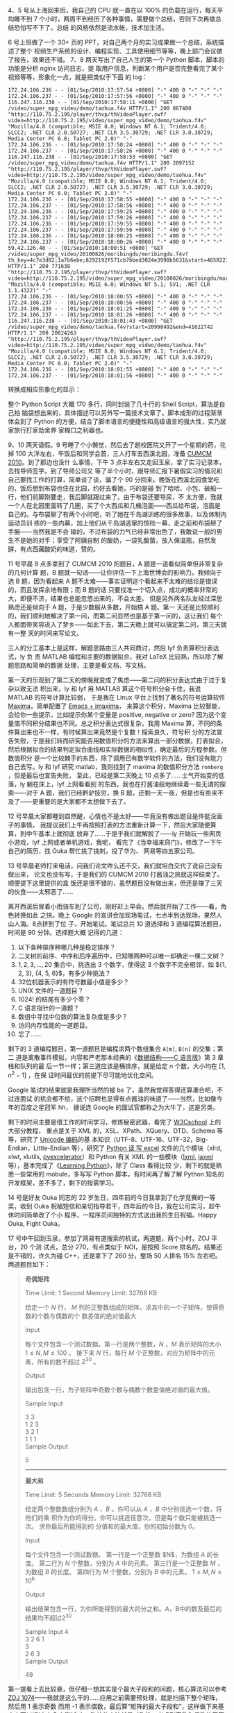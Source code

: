 4、5 号从上海回来后，我自己的 CPU 就一直在以 100% 的负载在运行，每天平均睡不到 7
个小时，两周不到经历了各种事情，需要做个总结，否则下次再做总结恐怕写不下了。总结
的风格依然是流水帐，技术加生活。

6 号上班做了一个 30+ 页的 PPT，对自己两个月的实习成果做一个总结，系统描述了整个
视频生产系统的设计、编程实现、工具使用细节等等，晚上部门会议做了报告，效果还不错。
7、8 两天写出了自己人生的第一个 Python 脚本，脚本的功能是分析 nginx 访问日志，提
取用户信息，判断某个用户是否完整看完了某个视频等等，形象化一点，就是把类似于下面
的 log：

#+BEGIN_EXAMPLE
172.24.106.236 - - [01/Sep/2010:17:57:54 +0800] "-" 400 0 "-" "-" "-"
172.24.106.237 - - [01/Sep/2010:17:57:56 +0800] "-" 400 0 "-" "-" "-"
116.247.116.238 - - [01/Sep/2010:17:58:11 +0800] "GET /video/super_mpg_video/demo/taohua.f4v HTTP/1.1" 200 867480 "http://110.75.2.195/player/thvp/thVideoPlayer.swf?video=http://110.75.2.195/video/super_mpg_video/demo/taohua.f4v" "Mozilla/4.0 (compatible; MSIE 8.0; Windows NT 6.1; Trident/4.0; SLCC2; .NET CLR 2.0.50727; .NET CLR 3.5.30729; .NET CLR 3.0.30729; Media Center PC 6.0; Tablet PC 2.0)" "-"
172.24.106.236 - - [01/Sep/2010:17:58:24 +0800] "-" 400 0 "-" "-" "-"
172.24.106.237 - - [01/Sep/2010:17:58:26 +0800] "-" 400 0 "-" "-" "-"
116.247.116.238 - - [01/Sep/2010:17:58:53 +0800] "GET /video/super_mpg_video/demo/taohua.f4v HTTP/1.1" 200 2097152 "http://110.75.2.195/player/thvp/thVideoPlayer.swf?video=http://110.75.2.195/video/super_mpg_video/demo/taohua.f4v" "Mozilla/4.0 (compatible; MSIE 8.0; Windows NT 6.1; Trident/4.0; SLCC2; .NET CLR 2.0.50727; .NET CLR 3.5.30729; .NET CLR 3.0.30729; Media Center PC 6.0; Tablet PC 2.0)" "-"
172.24.106.236 - - [01/Sep/2010:17:58:55 +0800] "-" 400 0 "-" "-" "-"
172.24.106.237 - - [01/Sep/2010:17:58:56 +0800] "-" 400 0 "-" "-" "-"
172.24.106.236 - - [01/Sep/2010:17:59:25 +0800] "-" 400 0 "-" "-" "-"
172.24.106.237 - - [01/Sep/2010:17:59:26 +0800] "-" 400 0 "-" "-" "-"
172.24.106.236 - - [01/Sep/2010:17:59:55 +0800] "-" 400 0 "-" "-" "-"
172.24.106.237 - - [01/Sep/2010:17:59:56 +0800] "-" 400 0 "-" "-" "-"
172.24.106.236 - - [01/Sep/2010:18:00:25 +0800] "-" 400 0 "-" "-" "-"
172.24.106.237 - - [01/Sep/2010:18:00:26 +0800] "-" 400 0 "-" "-" "-"
59.42.126.48 - - [01/Sep/2010:18:00:51 +0800] "GET /video/super_mpg_video/20100826/moribingdu/moribingdu.f4v?th_key=4c7e3d82;1a7b6ebe;8292192f571cb7bbed3024e3998b5631&start=46582231&end=67158965 HTTP/1.1" 200 771638 "http://110.75.2.195/player/thvp/thVideoPlayer.swf?video=http://110.75.2.195/video/super_mpg_video/20100826/moribingdu/moribingdu.f4v&th_key=" "Mozilla/4.0 (compatible; MSIE 6.0; Windows NT 5.1; SV1; .NET CLR 1.1.4322)" "-"
172.24.106.236 - - [01/Sep/2010:18:00:55 +0800] "-" 400 0 "-" "-" "-"
172.24.106.237 - - [01/Sep/2010:18:00:56 +0800] "-" 400 0 "-" "-" "-"
172.24.106.236 - - [01/Sep/2010:18:01:25 +0800] "-" 400 0 "-" "-" "-"
172.24.106.237 - - [01/Sep/2010:18:01:26 +0800] "-" 400 0 "-" "-" "-"
116.247.116.238 - - [01/Sep/2010:18:01:43 +0800] "GET /video/super_mpg_video/demo/taohua.f4v?start=20998492&end=41622742 HTTP/1.1" 200 20624263 "http://110.75.2.195/player/thvp/thVideoPlayer.swf?video=http://110.75.2.195/video/super_mpg_video/demo/taohua.f4v" "Mozilla/4.0 (compatible; MSIE 8.0; Windows NT 6.1; Trident/4.0; SLCC2; .NET CLR 2.0.50727; .NET CLR 3.5.30729; .NET CLR 3.0.30729; Media Center PC 6.0; Tablet PC 2.0)" "-"
172.24.106.236 - - [01/Sep/2010:18:01:55 +0800] "-" 400 0 "-" "-" "-"
172.24.106.237 - - [01/Sep/2010:18:01:56 +0800] "-" 400 0 "-" "-" "-"
#+END_EXAMPLE

转换成相应形象化的显示：

#+CAPTION: Python nginx log analyze
[[/static/image/2010/python_nginx_log_analyze.png][file:/static/image/2010/python_nginx_log_analyze.png]]

整个 Python Script 大概 170 多行，同时封装了几十行的 Shell Script，算法是自己拍
脑袋想出来的，具体描述可以另外写一篇技术文章了。脚本成形的过程渐渐体会到了
Python 的方便，结合了脚本语言的便捷性和高级语言的强大性，实乃居家旅行打家劫舍养
家糊口之利器也。

9、10 两天请假。9 号睡了个小懒觉，然后去了趟校医院又开了一个星期的药，花掉 100
大洋左右，午饭后和同学会首，三人打车去西溪北园，准备 [[http://www.shumo.com/2010cumcm.html][CUMCM 2010]]。到了那边也没什
么事情，下午 3 点半左右又走回玉泉，拿了实习记录本，去找导师签字。到了导师公司又
等了半个小时，跟导师汇报下暑假实习的情况和自己要找工作的打算，简单谈了谈，骗了个
90 分回来。晚饭在西溪北园食堂吃的，饭后想到布袋也住在北园，约好去看她，巧的是碰
到了哈哈、小包、破船一行，他们前脚刚要走，我后脚就跟过来了。由于布袋还要导尿，不
太方便，我就一个人在北园里面转了几圈，买了个大西瓜和几桶泡面——西瓜给布袋，泡面是
自己的。与布袋聊了有两个小时吧，听了她在千岛湖训练的很多故事，以及体制内运动员训
练的一些内幕，加上他们从千岛湖逃窜的惊险一幕，走之前和布袋掰了手腕——当然我是不会
输的，不过布袋的力气已经非常出色了，我敢说一般的男生不是她的对手；享受了阿姨自制
的酸奶，一袋乳酸菌，放入保温瓶，自然发酵，有点西藏酸奶的味道，赞的。

11 号早晨 8 点多拿到了 CUMCM 2010 的题目，A 题是一道看似简单但非常复杂的几何计算
题，B 题就一句话——让你评估一下上海世博会的影响力。我倾向于选 B 题，因为看起来 A
题不太难——事实证明这个看起来不太难的结论是错误的，而且发挥余地有限；而 B 题的话
只要找准一个切入点，成功的概率非常的大，即便不济，结果也总能忽悠出来的，不会太差。
但是另外两名队友经过深思熟虑还是倾向于 A 题，于是少数服从多数，开始搞 A 题。第一
天还是比较顺利的，我们顺利地解决了第一问，而第二问显然也是基于第一问的，这让我们
每个人都面带笑容进入了梦乡——如此下去，第二天晚上就可以搞定第二问，第三天就有一整
天的时间来写论文。

三人的分工基本上是这样，解题思路由三人共同商讨，然后 lyf 负责算积分表达式，ly 负
责 MATLAB 编程和主要的数据拟合，我对 LaTeX 比较熟，所以除了解题思路和简单的数据
处理，主要是看文档、写文档。

第一天的乐观到了第二天的傍晚就变成了焦虑——第二问的积分表达式由于过于复杂以致无法
积出来，ly 和 lyf 用 MATLAB 算这个符号积分会卡住，我说 MATLAB 的符号计算比较弱，
于是我在 Linux 平台上找到了著名的符号运算软件 [[http://maxima.sourceforge.net/][Maxima]]，简单配置了 [[http://people.ku.edu/~syliu/shredderyin/wiki/EmacsImaxima.html][Emacs + imaxima]]，
来算这个积分，Maxima 比较智能，会给你一些提示，比如提示你某个变量是 positive,
negative or zero? 因为这个变量值不同积分结果也不同。总之积分表达式很复杂，我用
Maxima 算，不同的条件算出来也不一样，有时候算出来竟然是个复数！探索良久，符号积
分的方法宣告失败，于是我们转而研究能否用数值积分的方法来算出一部分数据，打表拟合，
然后根据拟合的结果判定拟合曲线和实际数据的相似性，确定最后的方程参数。但数值积分
是一个比较棘手的东西，除了调用已有数学软件的方法，我们没有能力自己去写。ly 和
lyf 研究 matlab，我则找到了 maxima 的数值积分方法 ~romberg~ ，但是最后也宣告失败，
至此，已经是第二天晚上 10 点多了……士气开始变的低落，ly 躺在床上，lyf 上网看看别
的东西，我也在打酱油般地继续着一些无谓的探索——对于 A 题，我们已经黔驴技穷，换 B
题，还剩一天一夜，但是也有些来不及了——更重要的是大家都不太想做下去了。

12 号早晨大家都睡到自然醒，心情也不是太好——毕竟没有做出题目是件挺没面子的事情。
我提议我们上午再按照打表的方法重新计算一下，然后大家随便算算，到中午基本上就彻底
放弃了……于是乎我们就解脱了——ly 开始玩一些网页小游戏，lyf 上网或者单机游戏，我呢，
看完了《当幸福来窍门》，修改了一下午自己的简历，找 Ouka 帮忙挑了挑刺，投了华为、
网易等四五家公司。

13 号早晨老师打来电话，问我们论文咋么还不交，我们就坦白交代了说自己没有做出来，
论文也没有写，于是我们的 CUMCM 2010 打酱油之旅就这样结束了。顺便提下这里提供的盒
饭还是很不错的，虽然题目没有做出来，但还是赚了三天的伙食——太邪恶了……

离开西溪后冒着小雨骑车到了公司，刚好赶上早会。然后就开始了工作——看，角色转换如此
之快。晚上 Google 的宣讲会加现场笔试，七点半到达现场，果然人山人海。8点挤到了位
子，开始笔试。笔试总共 10 道选择和 3 道编程算法题目，时间是 90 分钟。选择题大概
记得的几道：

1. 以下各种排序种哪几种是稳定排序？
2. 二叉树的前序、中序和后序遍历中，已知哪两种可以唯一却确定一棵二叉树？
3. ${1, 2, 3, ..., 20}$ 集合中，挑选出 3 个数字，使得这 3 个数字不完全相邻，如
   ${1, 2, 3}, {4, 5, 6}$，有多少种挑法？
4. 32位机器表示的有符号数最小值是多少？
5. UNIX 文件的一道题目？
6. 1024! 的结尾有多少个零？
7. C 语言指针的一道题？
8. 数组中寻找中位数的算法复杂度是多少？
9. 访问内存性能的一道题目。
10. 忘了……

剩下的 3 道编程题目，第一道题目是编程求两个数组集合 ~A[m]~, ~B[n]~ 的交集；第二
道是离散事件模拟，内容和严老那本经典的《[[http://book.douban.com/subject/2024655/][数据结构——C 语言版]]》第 3 章栈和队列的最
后一节一样；第三道应该是桶排序，就是给定 $n$ 个数，大小均在 $[1, n^2-1]$ ，在保
证时间最优的前提下尽可能地优化空间。

Google 笔试的结果就是我理所当然的被 bs 了，虽然我觉得答得还算凑合吧，不过连面试
的机会都不给，这个招聘也显得有点酱油的味道了——当然，比如像今年的百度之星冠军 hh，
据说连 Google 的面试官都称之为大牛了，这是另类。

剩下的时间主要是借工作的时间学习，修炼秘密武器，看完了 [[http://www.w3cschool.cn/index.html][W3Cschool]] 上的大部分教程，
重点是关于 XML 的，XSL、XPath、XQuery、DTD、Schema 等等，研究了 [[http://baike.baidu.com/view/40801.htm][Unicode 编码]]的基
本知识（UTF-8、UTF-16、UTF-32，Big-Endian，Little-Endian 等），研究了 [[http://www.python-excel.org/][Python 读
写 excel]] 文件的几个模块（xlrd, xlwt, xlutils, [[http://sourceforge.net/projects/pyexcelerator/][pyexcelerator]]）和 Python 有关 XML
的一些模块（[[http://codespeak.net/lxml/][lxml]], [[http://www.librelogiciel.com/software/jaxml/action_Presentation][jaxml]] 等），基本完成了《[[http://book.douban.com/subject/3243372/][Learning Python]]》，除了 Class 看得比较
少，剩下的就是熟悉一些常用的 mobule，多写写 Python 脚本，有时间再了解了解 Python
知名的开发框架，差不多了，剩下的按需学习。

14 号是好友 Ouka 同志的 22 岁生日，四年前的今日我拿到了化学竞赛的一等奖，收到
Ouka 祝福短信和亲切指导若干，四年后的今日，我在公司实习，趁午休时间简单改了个小
程序，一程序员间独特的方式送出我的生日祝福。Happy Ouka, Fight Ouka。

17 号中午回到玉泉，参加了网易有道搜索的机试，两道题，两个小时，ZOJ 平台，20 个测
试点，总分 270，有点类似于 NOI，是按照 Score 排名的。结果还是不错的，许久为碰
C++，还是拿下了 260 分，整场 50 人排名 15% 左右吧。两道题目如下：

#+BEGIN_QUOTE
*奇偶矩阵*

Time Limit: 1 Second    Memory Limit: 32768 KB

给定一个 $N$ 行， $M$ 列的正整数组成的矩阵，求其中的一个子矩阵，使得奇数的个数与偶数的个
数差值的绝对值最大

Input

每个文件包含一个测试数据。第一行是两个整数，$N$ ，$M$ 表示矩阵的大小 $1 \le N, M
\le 100$ 。 接下来 $N$ 行，每行 $M$ 个正整数，对应为矩阵中的元素，所有的数不超过
$2^30$ 。

Output

输出包含一行，为子矩阵中奇数个数与偶数个数差值绝对值的最大值。

Sample Input

3 3   \\
1 2 3 \\
3 2 1 \\
1 1 1 \\

Sample Output

5

------

*最大和*

Time Limit: 5 Seconds Memory Limit: 32768 KB

﻿给定两个整数数组分别为 $A$ ，$B$ 。你可以从 $A$ ，$B$ 中分别挑选一个数，将他们的乘
积作为你的得分。你可以挑选任意次，但是每个数只能被挑选一次。 求你最后所能得到的
分值和的最大值，你的初始分数为 0。

Input

每个文件包含一个测试数据。 第一行是一个正整数 $N$，为数组 $A$ 的长度。 第二行为
$N$ 个整数，分别为 $A$ 中的元素。 第三行是一个正整数 $M$ ，为数组 $B$ 的长度。
第四行为 $M$ 个整数，分别为 $B$ 中的元素。 $1 \le M, N \le 10^6$

Output

输出结果包含一行，为你所能得到的最大的分之和。A，B中的数及最后的结果均不超过2^30

Sample Input
4       \\
3 2 6 1 \\
3       \\
2 6 3   \\

Sample Output

49
#+END_QUOTE

第一提看上去比较悬，但仔细一想其实是个最大子段和的问题，核心算法可以参考 [[http://blog.csdn.net/dangwenliang/archive/2010/07/17/5741615.aspx][ZOJ
1074]]——我就是这么干的……应用之前需要预处理，就是扫描下整个矩阵，然后用 1 表示奇数
而用 -1 表示偶数，最后算“矩阵的最大子段和”，这样做下来基本上可以通过 4--5 个测试
点，弥补的方法就是对称性，考虑到奇数和偶数的平等性，用 -1 表示奇数而用 1 表示偶
数再算一下。整个程序如下：

#+BEGIN_SRC c
#include <stdio.h>
#include <stdlib.h>
#include <string.h>
#include <math.h>

#define size 102

int DP(int a[],int n);

int main(void) {
  int m, n;
  int i, j, k;
  int he;
  int max1, max2;

  int a[size][size];
  int b[size][size];
  int sum1[size];
  int sum2[size];

  scanf("%d%d",&m, &n);

  for(i = 1; i <= m; i++)
    for(j = 1; j <= n; j++) {
      scanf("%d",&a[i][j]);

      if (a[i][j] % 2 == 0) {
        a[i][j] = -1;
        b[i][j] = 1;
      }
      else {
        a[i][j] = 1;
        b[i][j] = -1;
      }
    }

  max1 = max2 = -200000000;

  for(i = 1; i <= m; i++) {
    memset(sum1, 0, sizeof(sum1));

    for(j = i; j <= m; j++) {
      for(k = 1 ; k <= n ; k++)
        sum1[k] += a[j][k];

      he = DP(sum1, n);

      if(he > max1)
        max1 = he;
    }
  }

  for(i = 1; i <= m; i++) {
    memset(sum2, 0, sizeof(sum2));

    for(j = i; j <= m; j++) {
      for(k = 1 ; k <= n ; k++)
        sum2[k] += b[j][k];

      he = DP(sum2, n);

      if(he > max2)
        max2 = he;
    }
  }

  if (max1 > max2)
    printf("%d\n",max1);
  else
    printf("%d\n", max2);
  return 0;
}

int DP(int a[],int n) {
  int i, f[101];
  int max = -200000000;

  for(i = 2, f[1] = a[1]; i <= n; i++) {
    if (f[i - 1] > 0)
      f[i] = f[i - 1] + a[i];
    else
      f[i] = a[i];

    if (f[i] > max)
      max = f[i];
  }

  return max;
}
#+END_SRC

第二题的思路比较清晰了，需要注意的是负数的情况，考虑四个正数 $a \le b, c \le d$ ，
显然 $ac + bd \ge ad + bc$ ，就是要得到最大值，大大相乘优先。如果遇到负数，负负为
正是可以考虑的，正负相乘则需要舍弃。按照这个原则进行排序、分割，在处理下去就不难
了。有一个 Test Case 是 "Segmentation Fault" ，最后找到原因了，可惜没有时间了，
程序如下：

#+BEGIN_SRC cpp
#include <iostream>
#include <algorithm>
#include <vector>
#include <functional>
using namespace std;

int main() {
  int m, n;
  vector<int> a;
  vector<int> b;

  int i, j;
  int item;
  int s, sum;
  int ai, bi;

  cin >> m;
  for (i = 0; i < m; i++) {
    cin >> item;
    a.push_back(item);
  }

  cin >> n;
  for (j = 0; j < n; j++) {
    cin >> item;
    b.push_back(item);
  }

  sort(a.begin(), a.end());
  sort(b.begin(), b.end());

  for(i = 0; i < a.size(); i++) {
    if (a[i] >= 0) {
      ai = i;
      break;
    }
  }

  for(i = 0; i < b.size(); i++) {
    if (b[i] >= 0) {
      bi = i;
      break;
    }
  }

  sum = 0;
  for(i = 0, j = 0; (i < ai) && (j < bi); i++, j++) {
    sum += a[i] * b[j];
  }

  for(i = a.size() - 1, j = b.size() - 1; (i >= ai) && (j >= bi); i--, j--) {
    sum += a[i] * b[j];
  }

  cout << sum << endl;

  return 0;
}
#+END_SRC

最后的结果还是不错的，这也让我感到惊喜，好久都没有如此开心过了，期待面试通知。

另外，现在所在的实习公司已经有了口头上的 offer，给我一个月的时间考虑，在实习结束
之前给答复，待遇和淘宝应届是差不多的，而且创业阶段，发展空间还是非常大的，我在部
门也受到重视，我相信继续实习一年，毕业后我会处于一个比较高的起点，这样的结果，对
于我这么一个挂科达到两位数的刚毕业的本科来说，应该算很不多的了，但是我还是在犹豫。
老实说我还是想去大的公司体验两年，体验下大的平台和大的气质；妈妈每次打电话都让我
回北京，家近、方便。所以我还在继续投简历。

18 号下去 2:00--3:00，百度大牛[[http://forum.netbig.com/bbscs/read.bbscs?bid=1&id=7011392][徐串]]的技术讲座；19号下午 2:00，百度内推小型见面会；
20号晚 6:30，MSTC 主席 Pluskid 大神的小课堂，各种大牛，膜拜。

除了这些，印度宝莱坞的电影《三个傻瓜》前前后后看了 4 遍，哭笑中带来人生的思考；
看了《当幸福来敲门》，我喜欢那种“He must have a nice pants”的自信；看了柴静的
《面对面》——李连杰“壹基金危机”，“侠之大者，为国为民”，李连杰当之无愧；“方向对了，
就不怕路远”，加油吧，Lox!
